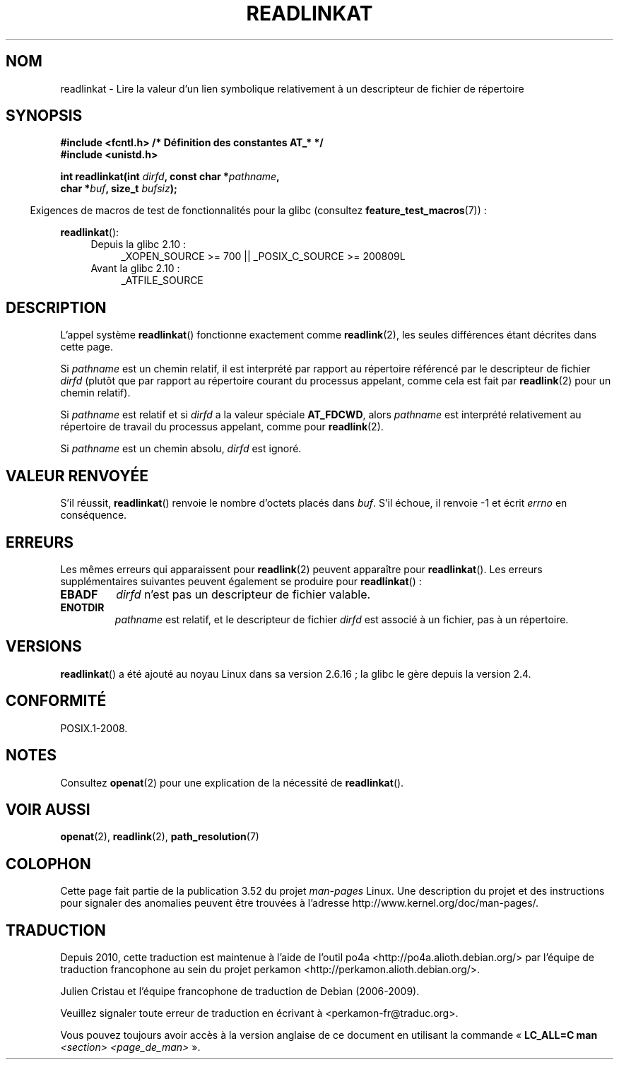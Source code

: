 .\" This manpage is Copyright (C) 2006, Michael Kerrisk
.\"
.\" %%%LICENSE_START(VERBATIM)
.\" Permission is granted to make and distribute verbatim copies of this
.\" manual provided the copyright notice and this permission notice are
.\" preserved on all copies.
.\"
.\" Permission is granted to copy and distribute modified versions of this
.\" manual under the conditions for verbatim copying, provided that the
.\" entire resulting derived work is distributed under the terms of a
.\" permission notice identical to this one.
.\"
.\" Since the Linux kernel and libraries are constantly changing, this
.\" manual page may be incorrect or out-of-date.  The author(s) assume no
.\" responsibility for errors or omissions, or for damages resulting from
.\" the use of the information contained herein.  The author(s) may not
.\" have taken the same level of care in the production of this manual,
.\" which is licensed free of charge, as they might when working
.\" professionally.
.\"
.\" Formatted or processed versions of this manual, if unaccompanied by
.\" the source, must acknowledge the copyright and authors of this work.
.\" %%%LICENSE_END
.\"
.\"*******************************************************************
.\"
.\" This file was generated with po4a. Translate the source file.
.\"
.\"*******************************************************************
.TH READLINKAT 2 "4 mai 2012" Linux "Manuel du programmeur Linux"
.SH NOM
readlinkat \- Lire la valeur d'un lien symbolique relativement à un
descripteur de fichier de répertoire
.SH SYNOPSIS
.nf
\fB#include <fcntl.h> /* Définition des constantes AT_* */\fP
\fB#include <unistd.h>\fP
.sp
\fBint readlinkat(int \fP\fIdirfd\fP\fB, const char *\fP\fIpathname\fP\fB,\fP
\fB               char *\fP\fIbuf\fP\fB, size_t \fP\fIbufsiz\fP\fB);\fP
.fi
.sp
.in -4n
Exigences de macros de test de fonctionnalités pour la glibc (consultez
\fBfeature_test_macros\fP(7))\ :
.in
.sp
\fBreadlinkat\fP():
.PD 0
.ad l
.RS 4
.TP  4
Depuis la glibc 2.10\ :
_XOPEN_SOURCE\ >=\ 700 || _POSIX_C_SOURCE\ >=\ 200809L
.TP 
Avant la glibc 2.10\ :
_ATFILE_SOURCE
.RE
.ad
.PD
.SH DESCRIPTION
L'appel système \fBreadlinkat\fP() fonctionne exactement comme \fBreadlink\fP(2),
les seules différences étant décrites dans cette page.

Si \fIpathname\fP est un chemin relatif, il est interprété par rapport au
répertoire référencé par le descripteur de fichier \fIdirfd\fP (plutôt que par
rapport au répertoire courant du processus appelant, comme cela est fait par
\fBreadlink\fP(2) pour un chemin relatif).

Si \fIpathname\fP est relatif et si \fIdirfd\fP a la valeur spéciale \fBAT_FDCWD\fP,
alors \fIpathname\fP est interprété relativement au répertoire de travail du
processus appelant, comme pour \fBreadlink\fP(2).

Si \fIpathname\fP est un chemin absolu, \fIdirfd\fP est ignoré.
.SH "VALEUR RENVOYÉE"
S'il réussit, \fBreadlinkat\fP() renvoie le nombre d'octets placés dans
\fIbuf\fP. S'il échoue, il renvoie \-1 et écrit \fIerrno\fP en conséquence.
.SH ERREURS
Les mêmes erreurs qui apparaissent pour \fBreadlink\fP(2) peuvent apparaître
pour \fBreadlinkat\fP(). Les erreurs supplémentaires suivantes peuvent
également se produire pour \fBreadlinkat\fP()\ :
.TP 
\fBEBADF\fP
\fIdirfd\fP n'est pas un descripteur de fichier valable.
.TP 
\fBENOTDIR\fP
\fIpathname\fP est relatif, et le descripteur de fichier \fIdirfd\fP est associé à
un fichier, pas à un répertoire.
.SH VERSIONS
\fBreadlinkat\fP() a été ajouté au noyau Linux dans sa version 2.6.16\ ; la
glibc le gère depuis la version\ 2.4.
.SH CONFORMITÉ
POSIX.1\-2008.
.SH NOTES
Consultez \fBopenat\fP(2) pour une explication de la nécessité de
\fBreadlinkat\fP().
.SH "VOIR AUSSI"
\fBopenat\fP(2), \fBreadlink\fP(2), \fBpath_resolution\fP(7)
.SH COLOPHON
Cette page fait partie de la publication 3.52 du projet \fIman\-pages\fP
Linux. Une description du projet et des instructions pour signaler des
anomalies peuvent être trouvées à l'adresse
\%http://www.kernel.org/doc/man\-pages/.
.SH TRADUCTION
Depuis 2010, cette traduction est maintenue à l'aide de l'outil
po4a <http://po4a.alioth.debian.org/> par l'équipe de
traduction francophone au sein du projet perkamon
<http://perkamon.alioth.debian.org/>.
.PP
Julien Cristau et l'équipe francophone de traduction de Debian\ (2006-2009).
.PP
Veuillez signaler toute erreur de traduction en écrivant à
<perkamon\-fr@traduc.org>.
.PP
Vous pouvez toujours avoir accès à la version anglaise de ce document en
utilisant la commande
«\ \fBLC_ALL=C\ man\fR \fI<section>\fR\ \fI<page_de_man>\fR\ ».
